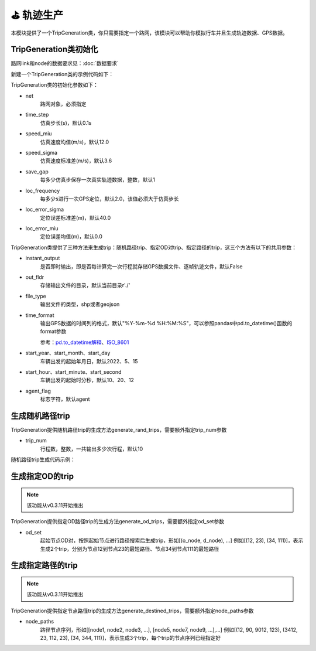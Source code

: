 ⛳ 轨迹生产
===================================

本模块提供了一个TripGeneration类，你只需要指定一个路网，该模块可以帮助你模拟行车并且生成轨迹数据、GPS数据。

TripGeneration类初始化
-----------------------------


路网link和node的数据要求见：:doc:`数据要求`


.. _GPS数据生产代码示例:

新建一个TripGeneration类的示例代码如下：

.. code-block:: python
    :linenos:

    # 从gotrackit导入相关模块：Net和TripGeneration
    import geopandas as gpd
    from gotrackit.map.Net import Net
    from gotrackit.generation.SampleTrip import TripGeneration


    if __name__ == '__main__':
        # 1.构读取link和node
        link = gpd.read_file(r'./data/input/net/xian/modifiedConn_link.shp')
        node = gpd.read_file(r'./data/input/net/xian/modifiedConn_node.shp')

        # 1.构建一个net, 要求路网线层和路网点层必须是WGS-84, EPSG:4326 地理坐标系
        my_net = Net(link_gdf=link, node_gdf=node)
        my_net.init_net()  # 路网对象初始化

        # 新建一个行程生成类
        ts = TripGeneration(net=my_net, loc_error_sigma=50.0, loc_frequency=30, time_step=0.1)


TripGeneration类的初始化参数如下：

* net
    路网对象，必须指定

* time_step
    仿真步长(s)，默认0.1s

* speed_miu
    仿真速度均值(m/s)，默认12.0

* speed_sigma
    仿真速度标准差(m/s)，默认3.6

* save_gap
    每多少仿真步保存一次真实轨迹数据，整数，默认1

* loc_frequency
    每多少s进行一次GPS定位，默认2.0，该值必须大于仿真步长

* loc_error_sigma
    定位误差标准差(m)，默认40.0

* loc_error_miu
    定位误差均值(m)，默认0.0


TripGeneration类提供了三种方法来生成trip：随机路径trip、指定OD对trip、指定路径的trip，这三个方法有以下的共用参数：


* instant_output
    是否即时输出，即是否每计算完一次行程就存储GPS数据文件、逐帧轨迹文件，默认False

* out_fldr
    存储输出文件的目录，默认当前目录r'./'

* file_type
    输出文件的类型，shp或者geojson

* time_format
    输出GPS数据的时间列的格式，默认"%Y-%m-%d %H:%M:%S"，可以参照pandas中pd.to_datetime()函数的format参数

    参考：`pd.to_datetime解释 <https://pandas.pydata.org/pandas-docs/version/0.20/generated/pandas.to_datetime.html#>`_、`ISO_8601 <https://en.wikipedia.org/wiki/ISO_8601>`_


* start_year、start_month、start_day
    车辆出发的起始年月日，默认2022、5、15


* start_hour、start_minute、start_second
    车辆出发的起始时分秒，默认10、20、12


* agent_flag
    标志字符，默认agent


生成随机路径trip
-----------------------------
TripGeneration提供随机路径trip的生成方法generate_rand_trips，需要额外指定trip_num参数

* trip_num
    行程数，整数，一共输出多少次行程，默认10


随机路径trip生成代码示例：

.. code-block:: python
    :linenos:

    # 随机生成行程并且输出GPS数据
    ts.generate_rand_trips(trip_num=5, out_fldr=r'./data/output/sample_gps',
                           agent_flag='0527-agent', instant_output=True)


生成指定OD的trip
-----------------------------

.. note::
    该功能从v0.3.11开始推出

TripGeneration提供指定OD路径trip的生成方法generate_od_trips，需要额外指定od_set参数

* od_set
    起始节点OD对，按照起始节点进行路径搜索后生成trip，形如[(o_node, d_node), ...]
    例如[(12, 23), (34, 111)]，表示生成2个trip，分别为节点12到节点23的最短路径、节点34到节点111的最短路径


.. code-block:: python
    :linenos:

    # 取出节点数据
    node_gdf = my_net.get_node_data().to_crs('EPSG:4326').reset_index(drop=True)
    o_set = node_gdf.sample(n=5)['node_id'].to_list()
    od_set = [(o, d) for o in o_set for d in o_set]

    # 依据指定的OD起终点生成trip
    ts.generate_od_trips(od_set=od_set, out_fldr=r'./data/output/sample_gps', time_format="%Y-%m-%d %H:%M:%S.%f",
                         agent_flag='0916-agent', instant_output=False, file_type='shp',
                         start_year=2023)

生成指定路径的trip
-----------------------------

.. note::
    该功能从v0.3.11开始推出

TripGeneration提供指定节点路径trip的生成方法generate_destined_trips，需要额外指定node_paths参数

* node_paths
    路径节点序列，形如[[node1, node2, node3, ...], [node5, node7, node9, ...],...]
    例如[(12, 90, 9012, 123), (3412, 23, 112, 23), (34, 344, 111)]，表示生成3个trip，每个trip的节点序列已经指定好


.. code-block:: python
    :linenos:

    # 利用net对象的k节点间的K最短路接口获取节点路径序列
    node_path = list()
    # 从节点110943到达节点225405的最短6条路径
    for path in my_net.shortest_k_paths(110943, 225405, 6):
        node_path.append(path)

    # 依据指定的OD起终点生成trip
    ts.generate_destined_trips(node_paths=node_path, out_fldr=r'./data/output/sample_gps', time_format="%Y-%m-%d %H:%M:%S.%f",
                               agent_flag='0916-agent', instant_output=False, file_type='shp',
                               start_year=2023)